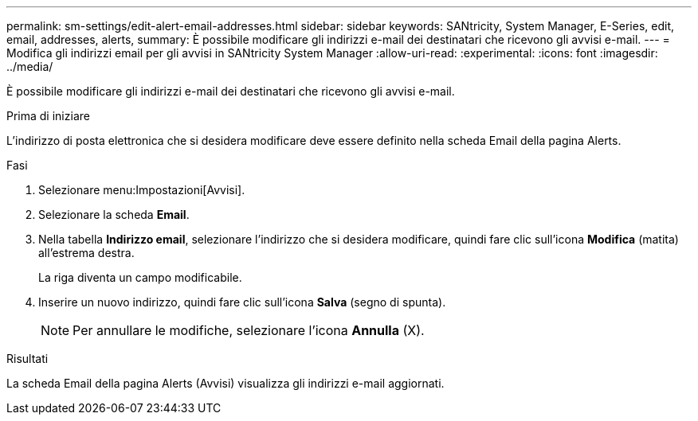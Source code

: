 ---
permalink: sm-settings/edit-alert-email-addresses.html 
sidebar: sidebar 
keywords: SANtricity, System Manager, E-Series, edit, email, addresses, alerts, 
summary: È possibile modificare gli indirizzi e-mail dei destinatari che ricevono gli avvisi e-mail. 
---
= Modifica gli indirizzi email per gli avvisi in SANtricity System Manager
:allow-uri-read: 
:experimental: 
:icons: font
:imagesdir: ../media/


[role="lead"]
È possibile modificare gli indirizzi e-mail dei destinatari che ricevono gli avvisi e-mail.

.Prima di iniziare
L'indirizzo di posta elettronica che si desidera modificare deve essere definito nella scheda Email della pagina Alerts.

.Fasi
. Selezionare menu:Impostazioni[Avvisi].
. Selezionare la scheda *Email*.
. Nella tabella *Indirizzo email*, selezionare l'indirizzo che si desidera modificare, quindi fare clic sull'icona *Modifica* (matita) all'estrema destra.
+
La riga diventa un campo modificabile.

. Inserire un nuovo indirizzo, quindi fare clic sull'icona *Salva* (segno di spunta).
+
[NOTE]
====
Per annullare le modifiche, selezionare l'icona *Annulla* (X).

====


.Risultati
La scheda Email della pagina Alerts (Avvisi) visualizza gli indirizzi e-mail aggiornati.

